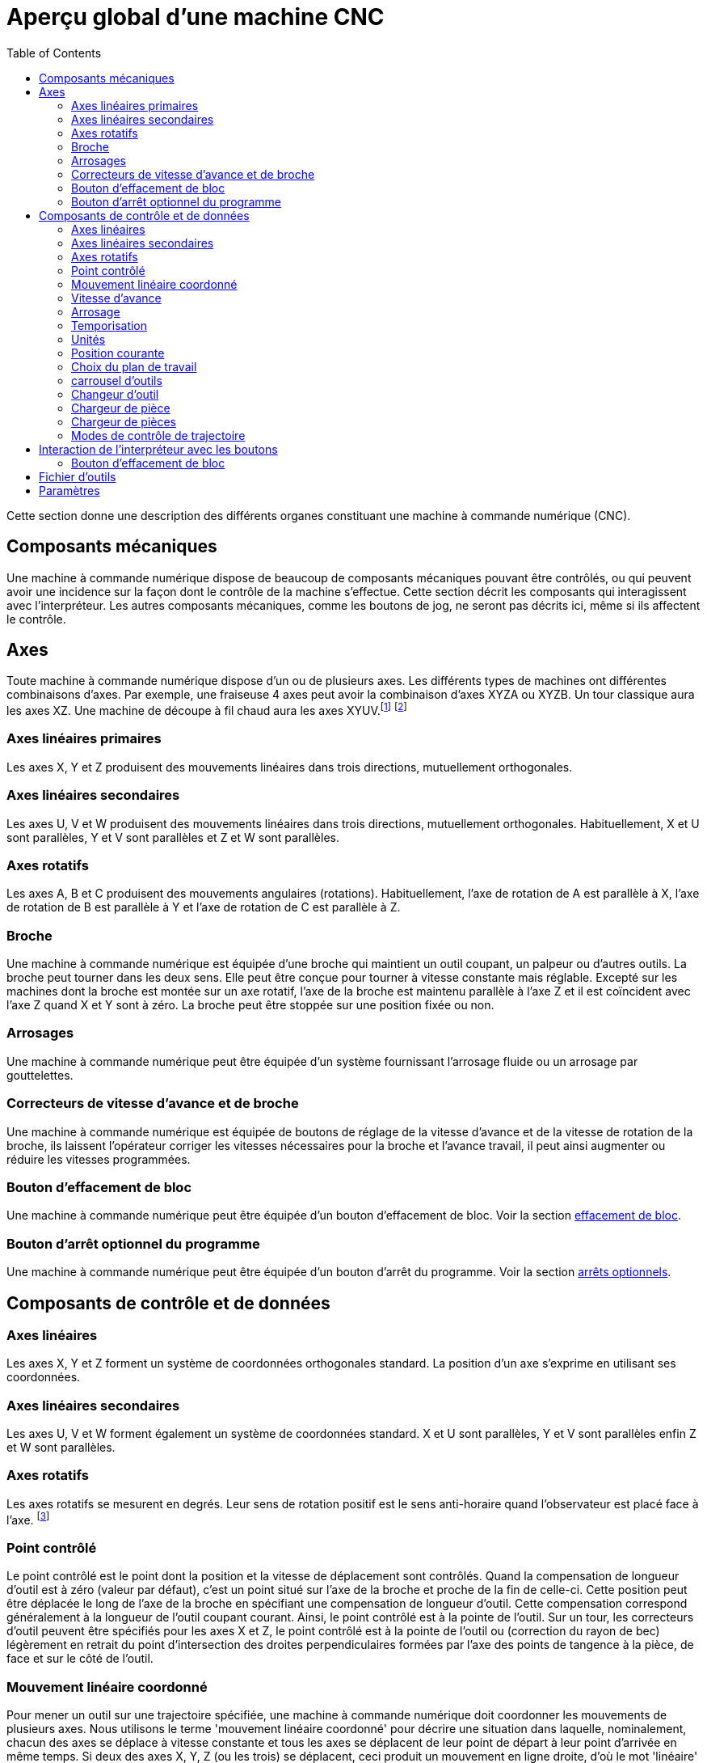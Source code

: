 :lang: fr
:toc:

[[cha:Apercu-machine-CNC]]
= Aperçu global d'une machine CNC

Cette section donne une description des différents organes constituant une
machine à commande numérique (CNC).

== Composants mécaniques

Une machine à commande numérique dispose de beaucoup de composants mécaniques
pouvant être contrôlés, ou qui peuvent avoir une incidence sur la façon
dont le contrôle de la machine s'effectue. Cette section décrit les
composants qui interagissent avec l'interpréteur. Les autres composants
mécaniques, comme les boutons de jog, ne seront pas décrits ici, même si
ils affectent le contrôle.

== Axes(((axes)))

Toute machine à commande numérique dispose d'un ou de plusieurs axes. Les
différents types de machines ont différentes combinaisons d'axes. Par
exemple, une fraiseuse 4 axes peut avoir la combinaison d'axes XYZA ou
XYZB. Un tour classique aura les axes XZ. Une machine de découpe à fil
chaud aura les axes XYUV.footnote:[Si le mouvement des composants
mécaniques n'est pas indépendant, comme
sur une machine hexapode, le langage RS274/NGC et les fonctions
standards seront quand même utilisables, tant que le contrôle de bas
niveau sait comment contrôler les mécanismes actuels pour produire le
mouvement relatif de l'outil et de la pièce qui auraient été produits
par des axes indépendants. C'est appelé, la cinématique.]
footnote:[Avec LinuxCNC, le cas de la machine à portique XYYZ avec deux
moteurs pour un axe est mieux traité par la cinématique que par un
axe linéaire supplémentaire.]

=== Axes linéaires primaires(((axes linéaires primaires)))

Les axes X, Y et Z produisent des mouvements linéaires dans trois
directions, mutuellement orthogonales.

=== Axes linéaires secondaires(((axes linéaires secondaires)))

Les axes U, V et W produisent des mouvements linéaires dans trois
directions, mutuellement orthogonales. Habituellement, X et U sont
parallèles, Y et V sont parallèles et Z et W sont parallèles.

=== Axes rotatifs(((Axes rotatifs)))

Les axes A, B et C produisent des mouvements angulaires (rotations).
Habituellement, l'axe de rotation de A est parallèle à X, l'axe de
rotation de B est parallèle à Y et l'axe de rotation de C est parallèle
à Z.

=== Broche(((broche)))

Une machine à commande numérique est équipée d'une broche qui maintient un outil
coupant, un palpeur ou d'autres outils. La broche peut tourner dans les
deux sens. Elle peut être conçue pour tourner à vitesse constante mais
réglable. Excepté sur les machines dont la broche est montée sur un axe
rotatif, l'axe de la broche est maintenu parallèle à l'axe Z et il est
coïncident avec l'axe Z quand X et Y sont à zéro. La broche peut être
stoppée sur une position fixée ou non.

=== Arrosages(((arrosage)))

Une machine à commande numérique peut être équipée d'un système fournissant
l'arrosage fluide ou un arrosage par gouttelettes.

=== Correcteurs de vitesse d'avance et de broche(((feed override)))(((spindle override)))

Une machine à commande numérique est équipée de boutons de réglage de la vitesse
d'avance et de la vitesse de rotation de la broche, ils laissent
l'opérateur corriger les vitesses nécessaires pour la broche et
l'avance travail, il peut ainsi augmenter ou réduire les vitesses
programmées.

[[sub:block-delete-switch]]
=== Bouton d'effacement de bloc(((Bouton effacement de bloc)))

Une machine à commande numérique peut être équipée d'un bouton d'effacement de
bloc. Voir la section <<sub:block-delete-switch,effacement de bloc>>.

[[sub:optional-program-stop-switch]]
=== Bouton d'arrêt optionnel du programme(((arrêt optionnel)))

Une machine à commande numérique peut être équipée d'un bouton d'arrêt du programme.
Voir la section <<sub:optional-program-stop,arrêts optionnels>>.

== Composants de contrôle et de données

=== Axes linéaires

Les axes X, Y et Z forment un système de coordonnées orthogonales
standard. La position d'un axe s'exprime en utilisant ses coordonnées.

=== Axes linéaires secondaires

Les axes U, V et W forment également un système de coordonnées
standard. X et U sont parallèles, Y et V sont parallèles enfin Z et W
sont parallèles.

=== Axes rotatifs

Les axes rotatifs se mesurent en degrés. Leur sens de rotation positif
est le sens anti-horaire quand l'observateur est placé face à l'axe.
footnote:[Si les parallélismes sont particuliers, le constructeur du
système devra indiquer à quels sens de rotation correspondent
horaire et anti-horaire.]

[[sec:Point-controle]]
=== Point contrôlé(((point contrôlé)))

Le point contrôlé est le point dont la position et la vitesse de
déplacement sont contrôlés. Quand la compensation de longueur d'outil
est à zéro (valeur par défaut), c'est un point situé sur l'axe de la
broche et proche de la fin de celle-ci. Cette position peut être
déplacée le long de l'axe de la broche en spécifiant une compensation
de longueur d'outil. Cette compensation correspond généralement à la
longueur de l'outil coupant courant. Ainsi, le point contrôlé est à la
pointe de l'outil. Sur un tour, les correcteurs d'outil peuvent être
spécifiés pour les axes X et Z, le point contrôlé est à la pointe de
l'outil ou (correction du rayon de bec) légèrement en retrait du point
d'intersection des droites perpendiculaires formées par l'axe des
points de tangence à la pièce, de face et sur le côté de l'outil.

[[sec:Coordinated-Linear-Motion]]
=== Mouvement linéaire coordonné

Pour mener un outil sur une trajectoire spécifiée, une machine à commande
numérique doit coordonner les mouvements de plusieurs axes. Nous utilisons le
terme 'mouvement linéaire coordonné' pour décrire une situation dans
laquelle, nominalement, chacun des axes se déplace à vitesse constante
et tous les axes se déplacent de leur point de départ à leur point
d'arrivée en même temps. Si deux des axes X, Y, Z (ou les trois) se
déplacent, ceci produit un mouvement en ligne droite, d'où le mot
'linéaire' dans le terme. Dans les véritables mouvements, ce n'est
souvent pas possible de maintenir la vitesse constante à cause des
accélérations et décélérations nécessaires en début et fin de
mouvement. C'est faisable, cependant, de contrôler les axes ainsi,
chaque axe doit en permanence faire la même fraction du mouvement
requis que les autres axes. Ceci déplace l'outil le long du même
parcours et nous appelons aussi ce genre de mouvement, mouvement
linéaire coordonné.

Un mouvement linéaire coordonné peut être exécuté soit en vitesse
travail, soit en vitesse rapide, ou il peut être synchronisé à la
rotation de la broche. Si les limites physiques de l'axe rendent le
déplacement impossible, tous les axes seront ralentis pour maintenir
le parcours prévu.

[[sub:feed-rate]]
=== Vitesse d'avance(((vitesse d'avance)))

La vitesse à laquelle le point contrôlé se déplace est ajustable par
l'opérateur. Sauf cas particulier, vitesse inverse du temps, vitesse
par tour, voir la section <<gcode:g93-g95,sur les modes de vitesse>>, dans
l'interpréteur, l'interprétation des vitesses est la suivante:

 . Si le déplacement concerne un des axes XYZ, F est en unités machine
   par minute dans le système Cartésien XYZ et les mouvements des autres
   axes (UVWABC) sont également dans un même mode de coordonnées.
 . Autrement, si le déplacement concerne un des axes UVW, F est en unités
   machine par minute dans le système Cartésien UVW, tous les autres axes
   (ABC) se déplacent dans un même mode de coordonnées.
 . Autrement, le mouvement est purement rotatif et le mot F est en unités
   de rotation dans le système pseudo-Cartésien ABC.

=== Arrosage(((arrosage)))

Arrosage fluide ou par gouttelettes peuvent être activés
séparément. Le langage RS274/NGC les arrête ensemble, voir la section
<<mcode:m7-m9,des contrôles d'arrosage>>.

=== Temporisation(((tempo)))

Une temporisation peut être commandée (ex: pour immobiliser tous les
axes) pendant une durée spécifique. La broche n'est pas arrêtée pendant
une temporisation! Sans s'occuper <<sec:Modes-de-controle-trajectoires,du mode de contrôle de trajectoire>>
la machine s'arrêtera exactement à la fin du
dernier mouvement avant la temporisation.

=== Unités(((unités)))

Les unités utilisées pour les distances le long des axes X, Y et Z
peuvent être les pouces ou les millimètres. La vitesse de rotation de
la broche est en tours par minute. Les positions des axes rotatifs sont
exprimées en degrés. Les vitesses d'avance sont exprimées en unités
machine par minute ou en degrés par minute ou en unités de longueur par
tour de broche, comme décrit dans la section
<<sub:feed-rate,des vitesses>>.

=== Position courante

Le point contrôlé est toujours à un emplacement appelé la 'position
courante', et le contrôleur sait toujours où est cette position. Les
valeurs représentant la position courante doivent être ajustées en
l'absence de tout mouvement des axes si un de ces événements a lieu:

 . Les unités de longueur ont changé.
 . La compensation de longueur d'outil a changé.
 . Le décalage d'origine a changé.

=== Choix du plan de travail[[sec:Choix-du-plan-de-travail]]

Il y a toujours un plan sélectionné, qui doit être le plan XY, le plan
YZ, ou le plan XZ de la machine. L'axe Z est, bien sûr, perpendiculaire
au plan XY, l'axe X perpendiculaire au plan YZ et l'axe Y
perpendiculaire au plan XZ.

=== carrousel d'outils

Aucun ou un outil est assigné à chaque emplacement dans le carrousel.

=== Changeur d'outil

Une machine à commande numérique peut commander un changeur d'outils.

=== Chargeur de pièce

Les deux porte-pièces peuvent être intervertis par commande.

=== Chargeur de pièces(((chargement)))

Une machine à commande numérique peut être équipée d'un système de chargement des
pièces. Le système se compose de deux porte-pièces sur lesquels sont
fixés les bruts des pièces à usiner. Un seul porte-pièce à la fois est
en position d'usinage.

=== Modes de contrôle de trajectoire[[sec:Modes-de-controle-trajectoires]]

La machine peut être placée dans un de ces trois modes de contrôle de
trajectoire:

* mode arrêt exact::
    En mode arrêt exact, le mobile s'arrête brièvement à la fin de chaque mouvement
    programmé.
* mode trajectoire exacte::
    En mode trajectoire exacte, le mobile suit la trajectoire
    programmée aussi précisément que possible, ralentissant ou s'arrêtant
    si nécessaire aux angles vifs du parcours.
* mode trajectoire continue avec tolérance optionnelle::
    En mode trajectoire continue, les angles vifs du parcours peuvent être
    légèrement arrondis pour que la vitesse soit maintenue (sans dépasser la
    tolérance, si elle est spécifiée).

Voir également les G-codes <<gcode:g61-g61.1,G61/G61.1>> et <<gcode:g64,G64>> des
contrôles de trajectoire.

[[cnc:interpreter-interaction-with-switches]]
== Interaction de l'interpréteur avec les boutons

L'interpréteur interagit avec plusieurs boutons de commande. Cette
section décrit ces interactions plus en détail. En aucun cas
l'interpréteur ne connait ce que sont les réglages de ces boutons.

[[sec:Interaction-speed]](((Interaction-speed)))
=== Boutons de correction de vitesses

L'interpréteur de commande RS274/NGC autorise (M48) ou interdit (M49)
l'action des boutons d'ajustement des vitesses. Pour certains
mouvements, tels que la sortie de filet à la fin d'un cycle de
filetage, les boutons sont neutralisés automatiquement.

LinuxCNC réagit aux réglages de ces boutons seulement quand ils sont
autorisés.

=== Bouton d'effacement de bloc

Si le bouton 'Effacement de bloc' est actif, les lignes de code
RS274/NGC commençant par le caractère barre de fraction (caractère
d'effacement de bloc) ne sont pas interprétées. Si le bouton est
désactivé, ces mêmes lignes sont interprétées. Normalement le bouton
d'effacement de bloc doit être positionné avant de lancer le programme G-code.

[[sub:optional-program-stop]](((optional-program-stop)))
=== Bouton d'arrêt optionnel du programme

Si ce bouton est actif et qu'un code M1 est rencontré, le programme
est mis en pause.

[[sec:Fichier-Outils]]
== Fichier d'outils(((Fichier d'outils)))

Un fichier d'outils est requis par l'interpréteur. Le fichier indique
dans quels emplacements du carrousel sont placés les outils, la
longueur et le diamètre de chacun des outils.
Le nom de la table d'outils est défini sous cette forme dans le fichier ini:
----
[EMCIO]

# tool table file
TOOL_TABLE = tooltable.tbl
----

Il est également possible de donner à la table d'outils le même nom que le
fichier ini, mais avec une extension tbl, par exemple:

----
TOOL_TABLE = acme_300.tbl
----

ou encore:

----
TOOL_TABLE = EMC-AXIS-SIM.tbl
----

D'autres informations sont disponibles sur les spécificités du
<<sec:Tool-Table-Format,format de la table d'outils>>.

[[sec:machine-center-parameters]]
== Paramètres(((paramètres)))

Dans le langage RS274/NGC, la machine maintient un tableau
de 5400 paramètres numériques. La plupart d'entre eux ont un usage
spécifique. Le tableau de paramètres est persistant, même quand la
machine est mise hors tension. LinuxCNC utilise un fichier de paramètres et
assure sa persistance, il donne à l'interpréteur la responsabilité
d'actualiser le fichier. L'interpréteur lit le fichier quand il démarre
et l'écrit juste avant de s'arrêter.

Tous les paramètres sont disponibles pour une utilisation dans les
programmes de G-code.

Un fichier de paramètres est composé d'un certain nombre de lignes d'en-tête,
suivies par une ligne vide, suivie d'un nombre quelconque de lignes de données.
Les lignes d'en-tête sont ignorées par l'interpréteur. Il est important qu'il y
ait une ligne vide (sans espace ni tabulation), avant les données. La ligne
d'en-tête montrée dans le tableau ci-dessous, décrit
les colonnes de données, il est donc proposé (mais pas obligatoire) que
cette ligne soit toujours présente.

L'interpréteur lit seulement les deux premières colonnes du tableau.
Il ignore la troisième colonne, Commentaire.

Chaque ligne du fichier contient le numéro d'index d'un paramètre dans
la première colonne et la valeur attribuée à ce paramètre, dans la
deuxième colonne. La valeur est représentée par une nombre flottant en
double précision à l'intérieur de l'interpréteur, mais le point décimal
n'est pas exigé dans le fichier. Le format des paramètres décrit ci-dessous,
est obligatoire et doit être utilisé pour tous les
fichiers de paramètres, à l'exception des paramètres représentant une valeur sur
un axe rotatif inutilisé, qui peuvent être omis. Une erreur sera signalée si un
paramètre requis est absent. Un fichier de paramètres peut inclure tout autre
paramètre, tant que son numéro est compris dans une fourchette de 1 à 5400. Les
numéros de paramètre doivent être disposés dans l'ordre croissant.
Sinon, une erreur sera signalée. Le fichier original est copié comme
fichier de sauvegarde lorsque le nouveau fichier est écrit. Les
commentaires ne sont pas conservés lorsque le fichier est écrit.


.Format d'un fichier de paramètres[[sec:Format-fichier-de-parametres]]

[width="90%", options="header"]
|========================================
|Numéro d'index | Valeur | Commentaire
|5161 | 0.0 | G28 pom X
|5162 | 0.0 | G28 pom Y
|========================================
